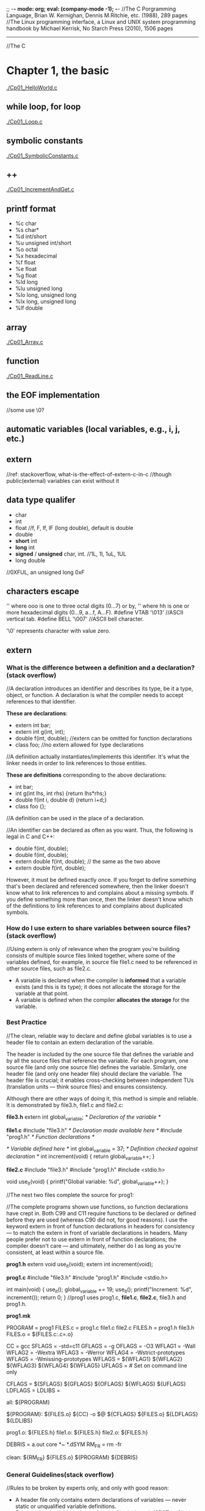 ;; -*- mode: org; eval: (company-mode -1); -*-
//The C Porgramming Language, Brian W. Kernighan, Dennis M.Ritchie, etc. (1988), 289 pages
//The Linux programming interface, a Linux and UNIX system programming handbook by Michael Kerrisk, No Starch Press (2010), 1506 pages
--------------------------------------------------------------------------------

//The C
* Chapter 1, the basic
  [[./Cp01_HelloWorld.c]]
  
** while loop, for loop
  [[./Cp01_Loop.c]]
  
** symbolic constants
   [[./Cp01_SymbolicConstants.c]]
** ++
   [[./Cp01_IncrementAndGet.c]]
   
** printf format
   + %c char
   + %s char*
   + %d int/short
   + %u unsigned int/short
   + %o octal
   + %x hexadecimal
   + %f float
   + %e float
   + %g float
   + %ld long
   + %lu unsigned long
   + %lo long, unsigned long
   + %lx long, unsigned long
   + %lf double
     
** array
   [[./Cp01_Array.c]]
   
** function
   [[./Cp01_ReadLine.c]]
   
** the EOF implementation
   //some use \0?
   
** automatic variables (local variables, e.g., i, j, etc.)

** *extern* 
   //ref: stackoverflow, what-is-the-effect-of-extern-c-in-c
   //though public(external) variables can exist without it

** data type qualifer
   + char
   + int
   + float
     //f, F, lf, lF (long double), default is double
   + double
   + *short* int
   + *long* int
   + *signed* / *unsigned* char, int. 
     //1L, 1l, 1uL, 1UL
   + long double
     
//0XFUL, an unsigned long 0xF

** characters escape
   '\ooo' where ooo is one to three octal digits (0...7) or by,
   '\xhh' where hh is one or more hexadecimal digits (0...9, a...f, A...F). 
   #define VTAB '\013' //ASCII vertical tab.
   #define BELL '\007' //ASCII bell character.
   
   '\0' represents character with value zero.

** extern
*** What is the difference between a definition and a declaration? (stack overflow)
//A declaration introduces an identifier and describes its type, be it a type, object, or function. A declaration is what the compiler needs to accept references to that identifier. 
    
    *These are declarations*:
    + extern int bar;
    + extern int g(int, int);
    + double f(int, double); //extern can be omitted for function declarations
    + class foo; //no extern allowed for type declarations

//A definition actually instantiates/implements this identifier. It's what the linker needs in order to link references to those entities. 
    
    *These are definitions* corresponding to the above declarations:
    + int bar;
    + int g(int lhs, int rhs) {return lhs*rhs;}
    + double f(int i, double d) {return i+d;}
    + class foo {};
//A definition can be used in the place of a declaration.

//An identifier can be declared as often as you want. Thus, the following is legal in C and C++:

     + double f(int, double);
     + double f(int, double);
     + extern double f(int, double); // the same as the two above
     + extern double f(int, double);
However, it must be defined exactly once. If you forget to define something that's been declared and referenced somewhere, then the linker doesn't know what to link references to and complains about a missing symbols. If you define something more than once, then the linker doesn't know which of the definitions to link references to and complains about duplicated symbols.

*** How do I use extern to share variables between source files? (stack overflow)
//Using extern is only of relevance when the program you're building consists of multiple source files linked together, where some of the variables defined, for example, in source file file1.c need to be referenced in other source files, such as file2.c.
+ A variable is declared when the compiler is *informed* that a variable exists (and this is its type); it does not allocate the storage for the variable at that point.
+ A variable is defined when the compiler *allocates the storage* for the variable.
  
*** Best Practice
//The clean, reliable way to declare and define global variables is to use a header file to contain an extern declaration of the variable.

The header is included by the one source file that defines the variable and by all the source files that reference the variable. For each program, one source file (and only one source file) defines the variable. Similarly, one header file (and only one header file) should declare the variable. The header file is crucial; it enables cross-checking between independent TUs (translation units — think source files) and ensures consistency.

Although there are other ways of doing it, this method is simple and reliable. It is demonstrated by file3.h, file1.c and file2.c:

  *file3.h*
      extern int global_variable;  /* Declaration of the variable */

  *file1.c*
      #include "file3.h"  /* Declaration made available here */
      #include "prog1.h"  /* Function declarations */

      /* Variable defined here */
      int global_variable = 37;    /* Definition checked against declaration */
      int increment(void) { return global_variable++; }
  
  *file2.c*
      #include "file3.h"
      #include "prog1.h"
      #include <stdio.h>

      void use_it(void)
      {
          printf("Global variable: %d\n", global_variable++);
      }

//The next two files complete the source for prog1:

//The complete programs shown use functions, so function declarations have crept in. Both C99 and C11 require functions to be declared or defined before they are used (whereas C90 did not, for good reasons). I use the keyword extern in front of function declarations in headers for consistency — to match the extern in front of variable declarations in headers. Many people prefer not to use extern in front of function declarations; the compiler doesn't care — and ultimately, neither do I as long as you're consistent, at least within a source file.

    *prog1.h*
    extern void use_it(void);
    extern int increment(void);

    *prog1.c*
    #include "file3.h"
    #include "prog1.h"
    #include <stdio.h>

    int main(void)
    {
        use_it();
        global_variable += 19;
        use_it();
        printf("Increment: %d\n", increment());
        return 0;
    }
    //prog1 uses prog1.c, *file1.c*, *file2.c*, file3.h and prog1.h.

    *prog1.mk*
    # Minimal makefile for prog1
    PROGRAM = prog1
    FILES.c = prog1.c file1.c file2.c
    FILES.h = prog1.h file3.h
    FILES.o = ${FILES.c:.c=.o}

    CC      = gcc
    SFLAGS  = -std=c11
    GFLAGS  = -g
    OFLAGS  = -O3
    WFLAG1  = -Wall
    WFLAG2  = -Wextra
    WFLAG3  = -Werror
    WFLAG4  = -Wstrict-prototypes
    WFLAG5  = -Wmissing-prototypes
    WFLAGS  = ${WFLAG1} ${WFLAG2} ${WFLAG3} ${WFLAG4} ${WFLAG5}
    UFLAGS  = # Set on command line only

    CFLAGS  = ${SFLAGS} ${GFLAGS} ${OFLAGS} ${WFLAGS} ${UFLAGS}
    LDFLAGS =
    LDLIBS  =

    all:    ${PROGRAM}

    ${PROGRAM}: ${FILES.o}
    ${CC} -o $@ ${CFLAGS} ${FILES.o} ${LDFLAGS} ${LDLIBS}

    prog1.o: ${FILES.h}
    file1.o: ${FILES.h}
    file2.o: ${FILES.h}

    # If it exists, prog1.dSYM is a directory on macOS
    DEBRIS = a.out core *~ *.dSYM
    RM_FR  = rm -fr

    clean:
    ${RM_FR} ${FILES.o} ${PROGRAM} ${DEBRIS}
    
*** General Guidelines(stack overflow)
//Rules to be broken by experts only, and only with good reason:
    + A header file only contains extern declarations of variables — never static or unqualified variable definitions.
    + For any given variable, only one header file declares it (SPOT — Single Point of Truth).
    + A source file never contains extern declarations of variables — source files always include the (sole) header that declares them.
    + For any given variable, exactly one source file defines the variable, preferably initializing it too. (Although there is no need to initialize explicitly to zero, it does no harm and can do some good, because there can be only one initialized definition of a particular global variable in a program).
    + The source file that defines the variable also includes the header to ensure that the definition and the declaration are consistent.
    + A function should never need to declare a variable using extern.
    + Avoid global variables whenever possible — use functions instead.
*** ? How does gcc handle external.
